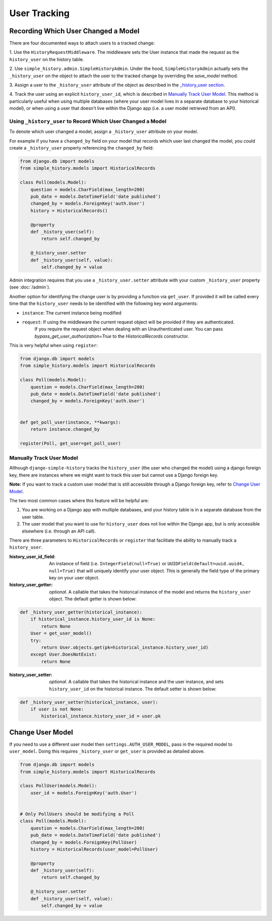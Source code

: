 User Tracking
=============


Recording Which User Changed a Model
------------------------------------
There are four documented ways to attach users to a tracked change:

1. Use the ``HistoryRequestMiddleware``. The middleware sets the
User instance that made the request as the ``history_user`` on the history
table.

2. Use ``simple_history.admin.SimpleHistoryAdmin``. Under the hood,
``SimpleHistoryAdmin`` actually sets the ``_history_user`` on the object to
attach the user to the tracked change by overriding the `save_model` method.

3. Assign a user to the ``_history_user`` attribute of the object as described
in the `_history_user section`_.

4. Track the user using an explicit ``history_user_id``, which is described in
`Manually Track User Model`_. This method is particularly useful when using multiple
databases (where your user model lives in a separate database to your historical model),
or when using a user that doesn't live within the Django app (i.e. a user model retrieved
from an API).

.. _`_history_user section`:

Using ``_history_user`` to Record Which User Changed a Model
~~~~~~~~~~~~~~~~~~~~~~~~~~~~~~~~~~~~~~~~~~~~~~~~~~~~~~~~~~~~

To denote which user changed a model, assign a ``_history_user`` attribute on
your model.

For example if you have a ``changed_by`` field on your model that records which
user last changed the model, you could create a ``_history_user`` property
referencing the ``changed_by`` field:

.. code-block:: python

    from django.db import models
    from simple_history.models import HistoricalRecords

    class Poll(models.Model):
        question = models.CharField(max_length=200)
        pub_date = models.DateTimeField('date published')
        changed_by = models.ForeignKey('auth.User')
        history = HistoricalRecords()

        @property
        def _history_user(self):
            return self.changed_by

        @_history_user.setter
        def _history_user(self, value):
            self.changed_by = value

Admin integration requires that you use a ``_history_user.setter`` attribute with
your custom ``_history_user`` property (see :doc:`/admin`).

Another option for identifying the change user is by providing a function via ``get_user``.
If provided it will be called every time that the ``history_user`` needs to be
identified with the following key word arguments:

* ``instance``:  The current instance being modified
* ``request``:  If using the middleware the current request object will be provided if they are authenticated.
                If you require the request object when dealing with an Unauthenticated user. You can pass
                `bypass_get_user_authorization=True` to the `HistoricalRecords` constructor.

This is very helpful when using ``register``:

.. code-block:: python

    from django.db import models
    from simple_history.models import HistoricalRecords

    class Poll(models.Model):
        question = models.CharField(max_length=200)
        pub_date = models.DateTimeField('date published')
        changed_by = models.ForeignKey('auth.User')


    def get_poll_user(instance, **kwargs):
        return instance.changed_by

    register(Poll, get_user=get_poll_user)


.. _`Manually Track User Model`:


Manually Track User Model
~~~~~~~~~~~~~~~~~~~~~~~~~

Although ``django-simple-history`` tracks the ``history_user`` (the user who changed the
model) using a django foreign key, there are instances where we might want to track this
user but cannot use a Django foreign key.

**Note:** If you want to track a custom user model that is still accessible through a
Django foreign key, refer to `Change User Model`_.

The two most common cases where this feature will be helpful are:

1. You are working on a Django app with multiple databases, and your history table
   is in a separate database from the user table.

2. The user model that you want to use for ``history_user`` does not live within the
   Django app, but is only accessible elsewhere (i.e. through an API call).

There are three parameters to ``HistoricalRecords`` or ``register`` that facilitate
the ability to manually track a ``history_user``.


:history_user_id_field: An instance of field (i.e. ``IntegerField(null=True)`` or
    ``UUIDField(default=uuid.uuid4, null=True)`` that will uniquely identify your user
    object. This is generally the field type of the primary key on your user object.

:history_user_getter: *optional*. A callable that takes the historical instance of the
    model and returns the ``history_user`` object. The default getter is shown below:

.. code-block:: python

    def _history_user_getter(historical_instance):
        if historical_instance.history_user_id is None:
            return None
        User = get_user_model()
        try:
            return User.objects.get(pk=historical_instance.history_user_id)
        except User.DoesNotExist:
            return None


:history_user_setter: *optional*. A callable that takes the historical instance and
    the user instance, and sets ``history_user_id`` on the historical instance. The
    default setter is shown below:

.. code-block:: python

    def _history_user_setter(historical_instance, user):
        if user is not None:
            historical_instance.history_user_id = user.pk


.. _`Change User Model`:

Change User Model
-----------------

If you need to use a different user model then ``settings.AUTH_USER_MODEL``,
pass in the required model to ``user_model``.  Doing this requires ``_history_user``
or ``get_user`` is provided as detailed above.

.. code-block:: python

    from django.db import models
    from simple_history.models import HistoricalRecords

    class PollUser(models.Model):
        user_id = models.ForeignKey('auth.User')


    # Only PollUsers should be modifying a Poll
    class Poll(models.Model):
        question = models.CharField(max_length=200)
        pub_date = models.DateTimeField('date published')
        changed_by = models.ForeignKey(PollUser)
        history = HistoricalRecords(user_model=PollUser)

        @property
        def _history_user(self):
            return self.changed_by

        @_history_user.setter
        def _history_user(self, value):
            self.changed_by = value
